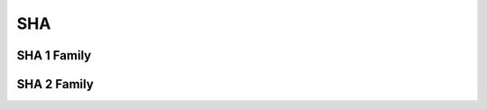 .. highlight:: c

.. _libhash-index:


***
SHA
***

------------
SHA 1 Family
------------

.. c:autofunction:: sha1
   :file: sha.c

------------
SHA 2 Family
------------

.. c:autofunction:: sha2_224
   :file: sha.c

.. c:autofunction:: sha2_256
   :file: sha.c

.. c:autofunction:: sha2_384
   :file: sha.c

.. c:autofunction:: sha2_512
   :file: sha.c
